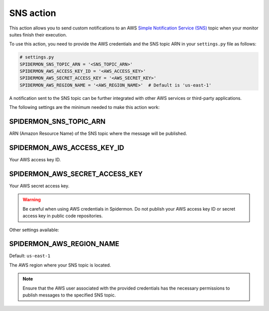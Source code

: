 SNS action
==========

This action allows you to send custom notifications to an AWS `Simple Notification Service (SNS)`_ topic when your monitor suites finish their execution.

To use this action, you need to provide the AWS credentials and the SNS topic ARN in your ``settings.py`` file as follows:

.. code-block:: python

    # settings.py
    SPIDERMON_SNS_TOPIC_ARN = '<SNS_TOPIC_ARN>'
    SPIDERMON_AWS_ACCESS_KEY_ID = '<AWS_ACCESS_KEY>'
    SPIDERMON_AWS_SECRET_ACCESS_KEY = '<AWS_SECRET_KEY>'
    SPIDERMON_AWS_REGION_NAME = '<AWS_REGION_NAME>'  # Default is 'us-east-1'

A notification sent to the SNS topic can be further integrated with other AWS services or third-party applications.

The following settings are the minimum needed to make this action work:

SPIDERMON_SNS_TOPIC_ARN
-----------------------

ARN (Amazon Resource Name) of the SNS topic where the message will be published.

SPIDERMON_AWS_ACCESS_KEY_ID
---------------------------

Your AWS access key ID.

SPIDERMON_AWS_SECRET_ACCESS_KEY
-------------------------------

Your AWS secret access key.

.. warning::

    Be careful when using AWS credentials in Spidermon. Do not publish your AWS access key ID or secret access key in public code repositories.

Other settings available:

SPIDERMON_AWS_REGION_NAME
-------------------------

Default: ``us-east-1``

The AWS region where your SNS topic is located.

.. note::

    Ensure that the AWS user associated with the provided credentials has the necessary permissions to publish messages to the specified SNS topic.

.. _`Simple Notification Service (SNS)`: https://aws.amazon.com/sns/
